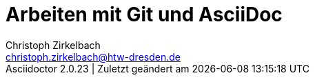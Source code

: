 = Arbeiten mit Git und AsciiDoc
// --- author, revision ---
Christoph Zirkelbach <christoph.zirkelbach@htw-dresden.de>
//{localdatetime}
//0.1, 30.09.2019
// --- metadata ---
//:description:
//:keywords:
// --- settings ---
//:doctype: book
:toc:
//:toc: left
:toclevels: 3
:toc-title: Inhaltsverzeichnis
:icons: font
:experimental:
//:sectnums:
//:sectnumlevels:
:figure-caption: Abbildung
:table-caption: Tabelle
:!example-caption:
:xrefstyle: full
//:source-highlighter: highlightjs
:source-highlighter: rouge
:rouge-style: github
//:nofooter:
//:last-update-label!:
:last-update-label: Asciidoctor {asciidoctor-version} | Zuletzt geändert am
// --- folders ---
//ifndef::imagesdir[:imagesdir: images]
:imagesdir: images
:diagramsdir: diagrams
:plantumlsdir: plantuml
// --- HTML ---
:docinfo: shared
:sectanchors:
:favicon:
:!webfonts:
// --- PDF ---
// Hyphenation for PDF documents
:lang: DE
:hyphens:
// --- Alias ---
// blank line alias
:bl: pass:[ +]
//:s1: {empty} +
:section-separator: pass:[<hr style="margin: 3em auto 2.8em; width: 75%; border-top: 1px dashed lightgray">]
// --- main document ---
:maindocument: true

// Bugfix for current asciidoc extension
// https://github.com/asciidoctor/asciidoctor-vscode/issues/352
// V1: It is enough to set the document attribute :data-uri:. The preview in VS Code now uses embedded images.
//:data-uri:
// V2: You can also set it in the VS Code preferences -> extensions -> asciidoc -> Asciidoc: Preview Attributes -> Edit in settings.json. Add here "data-uri": "" in "asciidoc.preview.attributes": {}. A generation in the terminal is then not affected.


// Don't delete the last two empty lines to avoid include errors


